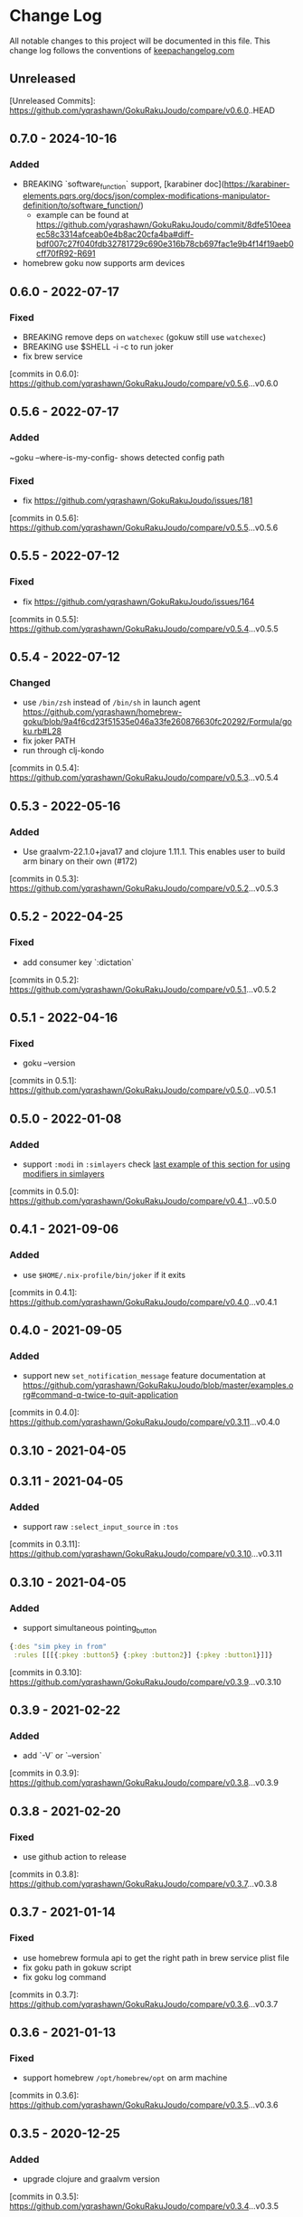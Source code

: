 * Change Log
All notable changes to this project will be documented in this file. This change log follows the conventions of [[http://keepachangelog.com/][keepachangelog.com]]

** Unreleased

[Unreleased Commits]: https://github.com/yqrashawn/GokuRakuJoudo/compare/v0.6.0..HEAD

** 0.7.0 - 2024-10-16
*** Added
- BREAKING `software_function` support, [karabiner doc](https://karabiner-elements.pqrs.org/docs/json/complex-modifications-manipulator-definition/to/software_function/)
  - example can be found at https://github.com/yqrashawn/GokuRakuJoudo/commit/8dfe510eeaec58c3314afceab0e4b8ac20cfa4ba#diff-bdf007c27f040fdb32781729c690e316b78cb697fac1e9b4f14f19aeb0cff70fR92-R691
- homebrew goku now supports arm devices

** 0.6.0 - 2022-07-17
*** Fixed
- BREAKING remove deps on ~watchexec~ (gokuw still use ~watchexec~)
- BREAKING use $SHELL -i -c to run joker
- fix brew service

[commits in 0.6.0]: https://github.com/yqrashawn/GokuRakuJoudo/compare/v0.5.6...v0.6.0

** 0.5.6 - 2022-07-17
*** Added
~goku --where-is-my-config- shows detected config path
*** Fixed
- fix https://github.com/yqrashawn/GokuRakuJoudo/issues/181

[commits in 0.5.6]: https://github.com/yqrashawn/GokuRakuJoudo/compare/v0.5.5...v0.5.6

** 0.5.5 - 2022-07-12
*** Fixed
- fix https://github.com/yqrashawn/GokuRakuJoudo/issues/164

[commits in 0.5.5]: https://github.com/yqrashawn/GokuRakuJoudo/compare/v0.5.4...v0.5.5

** 0.5.4 - 2022-07-12
*** Changed 
- use ~/bin/zsh~ instead of ~/bin/sh~ in launch agent https://github.com/yqrashawn/homebrew-goku/blob/9a4f6cd23f51535e046a33fe260876630fc20292/Formula/goku.rb#L28
- fix joker PATH
- run through clj-kondo

[commits in 0.5.4]: https://github.com/yqrashawn/GokuRakuJoudo/compare/v0.5.3...v0.5.4

** 0.5.3 - 2022-05-16

*** Added
- Use graalvm-22.1.0+java17 and clojure 1.11.1. This enables user to build arm binary on their own (#172)

[commits in 0.5.3]: https://github.com/yqrashawn/GokuRakuJoudo/compare/v0.5.2...v0.5.3

** 0.5.2 - 2022-04-25

*** Fixed
- add consumer key `:dictation`

[commits in 0.5.2]: https://github.com/yqrashawn/GokuRakuJoudo/compare/v0.5.1...v0.5.2


** 0.5.1 - 2022-04-16

*** Fixed
- goku --version

[commits in 0.5.1]: https://github.com/yqrashawn/GokuRakuJoudo/compare/v0.5.0...v0.5.1

** 0.5.0 - 2022-01-08

*** Added
- support ~:modi~ in ~:simlayers~
  check [[https://github.com/yqrashawn/GokuRakuJoudo/blob/master/examples.org#using-a-regular-key-as-a-modifier-key][last example of this section for using modifiers in simlayers]]

[commits in 0.5.0]: https://github.com/yqrashawn/GokuRakuJoudo/compare/v0.4.1...v0.5.0

** 0.4.1 - 2021-09-06

*** Added
- use ~$HOME/.nix-profile/bin/joker~ if it exits

[commits in 0.4.1]: https://github.com/yqrashawn/GokuRakuJoudo/compare/v0.4.0...v0.4.1
** 0.4.0 - 2021-09-05

*** Added
- support new ~set_notification_message~ feature
  documentation at https://github.com/yqrashawn/GokuRakuJoudo/blob/master/examples.org#command-q-twice-to-quit-application

[commits in 0.4.0]: https://github.com/yqrashawn/GokuRakuJoudo/compare/v0.3.11...v0.4.0
** 0.3.10 - 2021-04-05
** 0.3.11 - 2021-04-05

*** Added
- support raw ~:select_input_source~ in ~:tos~

[commits in 0.3.11]: https://github.com/yqrashawn/GokuRakuJoudo/compare/v0.3.10...v0.3.11
** 0.3.10 - 2021-04-05

*** Added
- support simultaneous pointing_button
#+NAME: sim key in from
#+BEGIN_SRC clojure
{:des "sim pkey in from"
 :rules [[[{:pkey :button5} {:pkey :button2}] {:pkey :button1}]]}
#+END_SRC

[commits in 0.3.10]: https://github.com/yqrashawn/GokuRakuJoudo/compare/v0.3.9...v0.3.10

** 0.3.9 - 2021-02-22

*** Added
- add `-V` or `--version`

[commits in 0.3.9]: https://github.com/yqrashawn/GokuRakuJoudo/compare/v0.3.8...v0.3.9

** 0.3.8 - 2021-02-20

*** Fixed
- use github action to release

[commits in 0.3.8]: https://github.com/yqrashawn/GokuRakuJoudo/compare/v0.3.7...v0.3.8

** 0.3.7 - 2021-01-14

*** Fixed
- use homebrew formula api to get the right path in brew service plist file
- fix goku path in gokuw script
- fix goku log command

[commits in 0.3.7]: https://github.com/yqrashawn/GokuRakuJoudo/compare/v0.3.6...v0.3.7

** 0.3.6 - 2021-01-13

*** Fixed
- support homebrew ~/opt/homebrew/opt~ on arm machine

[commits in 0.3.6]: https://github.com/yqrashawn/GokuRakuJoudo/compare/v0.3.5...v0.3.6

** 0.3.5 - 2020-12-25
*** Added
- upgrade clojure and graalvm version

[commits in 0.3.5]: https://github.com/yqrashawn/GokuRakuJoudo/compare/v0.3.4...v0.3.5

** 0.3.4 - 2020-12-25
*** Added
- ~:applications~ now supports ~file_paths~
[[https://karabiner-elements.pqrs.org/docs/json/complex-modifications-manipulator-definition/conditions/frontmost-application/][karabiner-elements documentation about file_paths]]
#+BEGIN_SRC clojure
{...
 :applications
 {:Chromes ["^org\\.chromium\\.Chromium$" "^com\\.google\\.Chrome\\.canary$" :paths "^/Applications/Google Chrome\\.app"]
  ;; same as
  :Chromes [:identifiers "^org\\.chromium\\.Chromium$" "^com\\.google\\.Chrome\\.canary$" :paths "^/Applications/Google Chrome\\.app"]

  ;; can specify multiple :paths or :identifiers (can omit keyword :identifiers)
  :Chromes [:identifiers "^org\\.chromium\\.Chromium$" "^com\\.google\\.Chrome\\.canary$"
            :paths "^/Applications/Google Chrome\\.app" "^/Applications/Google Chrome Canary\\.app"]

  ;; paths only (can't omit keyword :paths)
  :Chromes [:paths "^/Applications/.*Chrom.*"]}}
#+END_SRC

[commits in 0.3.4]: https://github.com/yqrashawn/GokuRakuJoudo/compare/v0.3.3...0.3.4

** 0.3.3 - 2020-11-03
*** Fixed
~simlayer~ generate simultaneous keys in ~to~ section with the ~set_variable~
one first. Resolve https://github.com/yqrashawn/GokuRakuJoudo/issues/91.

[commits in 0.3.3]: https://github.com/yqrashawn/GokuRakuJoudo/compare/v0.3.2...v0.3.3

** 0.3.2 - 2020-05-28
*** Added
- support specify ~command~ rather than ~left_command~ or ~shift~ rather than
  ~left_shift~ or ... in ~!CTOS~ format
  - ~!~ to ~[:left_command :left_control :left_option :left_shift]~
  - ~!A~ to ~[:command :control :option :shift]~
  - ~C~ to ~:left_command~
  - ~Q~ to ~:right_command~
  - ~CC~ to ~:command~
  - ~T~ to ~:left_control~
  - ~W~ to ~:right_control~
  - ~TT~ to ~:control~
  - ~O~ to ~:left_option~
  - ~E~ to ~:right_option~
  - ~OO~ to ~:option~
  - ~S~ to ~:left_shift~
  - ~R~ to ~:right_shift~
  - ~SS~ to ~:shift~

[commits in 0.3.2]: https://github.com/yqrashawn/GokuRakuJoudo/compare/v0.3.1...v0.3.2

** 0.3.1 - 2020-05-10
*** Fixed
- insert simlayer :set-variable after user defined actions, resolve #60

[commits in 0.3.1]: https://github.com/yqrashawn/GokuRakuJoudo/compare/v0.3.0...v0.3.1

** 0.3.0 - 2020-03-29
*** Fixed
- Condi and parameter settings won't go into both generated simlayer rules
  https://github.com/yqrashawn/GokuRakuJoudo/issues/30
- More than 2 keys in simultaneous keys
  https://github.com/yqrashawn/GokuRakuJoudo/issues/52
- Throw error when there's missing ~:des~ key
  https://github.com/yqrashawn/GokuRakuJoudo/issues/56

[commits in 0.3.0]: https://github.com/yqrashawn/GokuRakuJoudo/compare/v0.2.9...v0.3.0
** 0.2.9 - 2020-01-31
*** Fixed
- ~gokuw~ ~GOKU_EDN_CONFIG_FILE~ env support, [[https://github.com/yqrashawn/GokuRakuJoudo/issues/48][issue 48]]
- no need to have the ending ~/~ in env variable ~XDG_CONFIG_HOME~,[[https://github.com/yqrashawn/GokuRakuJoudo/pull/49][ PR 49]]

[commits in 0.2.9]: https://github.com/yqrashawn/GokuRakuJoudo/compare/v0.2.8...v0.2.9
** 0.2.8 - 2019-11-28
*** Added
- support mouse button up to ~:button32~

[commits in 0.2.8]: https://github.com/yqrashawn/GokuRakuJoudo/compare/v0.2.7...v0.2.8
** 0.2.7 - 2019-11-20
*** Added
- support parsing raw karabiner rules (support ~mouse_motion_to_scroll~), [[https://github.com/yqrashawn/GokuRakuJoudo/blob/6a0f5de5c476ff6e6fcf372a3345232e33c8eba2/test/karabiner_configurator/rules_test.clj#L58][check
  the examples]]

[commits in 0.2.7]: https://github.com/yqrashawn/GokuRakuJoudo/compare/v0.2.5...0.2.7
** 0.2.5 - 2019-04-26
*** Added
- ~goku -d~ or ~goku --dry-run~ for testing configs.
- ~goku -c~ or ~goku --config~ for testing files in other place.
*** Fixed
- rewrite some functions the clojure way.

[commits in 0.2.5]: https://github.com/yqrashawn/GokuRakuJoudo/compare/v0.2.2...v0.2.5

** 0.2.2 - 2019-04-21
*** Added
- user can now specify ~.edn~ config file path with env variable
  ~GOKU_EDN_CONFIG_FILE~.

[commits in 0.2.2]: https://github.com/yqrashawn/GokuRakuJoudo/compare/v0.2.1...v0.2.2

** 0.2.1 - 2019-03-15
*** Added
- support optional arguments in tempaltes, user can now omit arguments from the tail

[commits in 0.2.1]: https://github.com/yqrashawn/GokuRakuJoudo/compare/v0.2.0...v0.2.1

** 0.2.0 - 2019-03-12
*** Added
- multiple profile support
- QWER as right command control option shift

*** Fixed
- some macos functionaly keys are set as consumer key, make them can be used in
  to defination.

[commits in 0.2.0]: https://github.com/yqrashawn/GokuRakuJoudo/compare/v0.1.16...v0.2.0

** 0.1.16 - 2019-01-16
*** Added
- user can now specify not already defined conditions using keyword

[commits in 0.1.16]: https://github.com/yqrashawn/GokuRakuJoudo/compare/v0.1.15...v0.1.16

** 0.1.15 - 2019-01-14
*** Fixed
- can't read already defined :layers in :layers pre-defination

[commits in 0.1.15]: https://github.com/yqrashawn/GokuRakuJoudo/compare/v0.1.14...v0.1.15

** 0.1.14 - 2018-12-22
*** Added
- add :sim in <other options> :params, [[https://github.com/yqrashawn/GokuRakuJoudo/blob/b9b334a187379f9bc8182ad59e2cca2a1789e9c0/src/karabiner_configurator/rules.clj#L183][params spec]]

*** Fixed
- error when running with brew service caused by new version of joker (v0.10.2)

[commits in 0.1.14]: https://github.com/yqrashawn/GokuRakuJoudo/compare/v0.1.13...v0.1.14

** 0.1.13 - 2018-12-07
*** Added
- add command to open log file
- use [[https://github.com/candid82/joker][joker]] to check edn file syntax, (add joker as dependency via homebrew)

[commits in 0.1.13]: https://github.com/yqrashawn/GokuRakuJoudo/compare/v0.1.12...v0.1.13

** 0.1.12 - 2018-12-07
*** Added
- error message when goku can't find the "Goku" profile
- now we support ~{:held <to defination>}~ ~{:dealyed {:invoked <to defination>} {:dealyed <to defination>}}~ in simlayer keys (not simlayer defination) #15

[commits in 0.1.12]: https://github.com/yqrashawn/GokuRakuJoudo/compare/v0.1.11...v0.1.12

** 0.1.11 - 2018-10-17
*** Fixed
- error while parsing ~{:any :key_code}~ as <from> section in rule
- more friendly error message, simply removed the stacktrace of the AssertionError

[commits in 0.1.11]: https://github.com/yqrashawn/GokuRakuJoudo/compare/v0.1.10...v0.1.11

** 0.1.10 - 2018-10-14
*** Fixed
- documentation typo, make readme more clear
*** Added
- now user can override ~to_if_alone~ when defining ~:layers~

[commits in 0.1.10]: https://github.com/yqrashawn/GokuRakuJoudo/compare/v0.1.9...v0.1.10

** 0.1.9 - 2018-10-02
*** Fixed
- different input source definition
now predefined input sources is ~:input-sources~ instead of ~:input_sources~
- fix homebrew service log file premission
now the brew service log file located at ~~/Library/Logs/goku.log~, contains
both stderr and stdout.

[commits in 0.1.9]: https://github.com/yqrashawn/GokuRakuJoudo/compare/v0.1.8...v0.1.9

** 0.1.8 - 2018-09-24
*** Added
- old ~:layers~ predefinition

#+begin_src clojure
;; before this feature
;; can only define "old" layers like this
{:main [{:des "w layer"
         :rules [[:w ["wlayer" 1] nil {:alone :w :afterup ["wlayer" 0]}]
                 [:e "open -a Emacs.app" :wlayer]
                 [:s "open -a Safari.app" :wlayer]]}]}

;; now we can do it with predefined layer
{:layers {:wlayer {:key :w}}
 :main [{:des "w layer"
         :rules [[:e "open -a Emacs.app" :wlayer]
                 [:s "open -a Safari.app" :wlayer]]}]}
#+end_src

- group rules by conditions

#+begin_src clojure
;; before this feature
;; we have to declare conditions in each rule, like this
{:layers {:wlayer {:key :w}
          :xlayer {:key :x}}
 :main [{:des "example layer"
         :rules [[:e "open -a Emacs.app" :wlayer]
                 [:s "open -a Safari.app" :wlayer]
                 [:i "open -a iTunes.app" :xlayer]]}]}

;; now we can group rules with conditions
{:applications {:chromes ["^com\\.google\\.Chrome$"
                          "^org\\.chromium\\.Chromium$"
                          "^com\\.google\\.Chrome\\.canary$"]}
 :layers {:wlayer {:key :w}
          :xlayer {:key :x}}
 :main [{:des "example layer"
         :rules [:wlayer
                 [:e "open -a Emacs.app"]
                 [:s "open -a Safari.app"]
                 :xlayer
                 [:i "open -a iTunes.app"]

                 ;; support multiple conditions
                 ;; use vector start with :condi for multiple conditions
                 [:condi :xlayer :chromes]
                 [:i "open -a iTunes.app"]

                 ;; you can still spercify conditions as the third element of the rule vector
                 ;; it will be combined with the group condition
                 ;; below rule is same as above one
                 :xlayer
                 [:i "open -a iTunes.app" :chromes]]}]}
#+end_src

[commits in 0.1.8]: https://github.com/yqrashawn/GokuRakuJoudo/compare/v0.1.7...v0.1.8

** 0.1.7 - 2018-09-19
*** Fixed
- use keyword defined in :input-sources to as <to> key

[commits in 0.1.7]: https://github.com/yqrashawn/GokuRakuJoudo/compare/v0.1.6...v0.1.7

** 0.1.6 - 2018-09-15
*** Fixed
- karabiner.json broken when can't find karabiner.edn
*** Added
- can install through brew now, ~brew install yqrashawn/goku/goku~
- ~gokuw~ as watch script, ~brew services start goku~ as service

[commits in 0.1.6]: https://github.com/yqrashawn/GokuRakuJoudo/compare/v0.1.3...v0.1.6

** 0.1.3 - 2018-09-11
*** Fixed
- seems the previous release version is not usable, the $HOME variable is always
  /Users/.travis, fixed that.

[commits in 0.1.3]: https://github.com/yqrashawn/GokuRakuJoudo/compare/v0.1.2...v0.1.3

** 0.1.2 - 2018-09-10
*** Fixed
- typo in rules, seems I spell all "cancel" wrong.

[commits in 0.1.2]: https://github.com/yqrashawn/GokuRakuJoudo/compare/v0.1.1...v0.1.2

** 0.1.1 - 2018-09-07
*** Added
- to key check while parsing key code
*** Changed
- ~:mission_control~ to normal key
*** Fixed
- karabiner error while using ~:mission_control~
- multiple devices condition bug

[commits in 0.1.1]: https://github.com/yqrashawn/GokuRakuJoudo/compare/v0.1.0...v0.1.1

** 0.1.0 - 2018-09-07
*** Added
- First release
